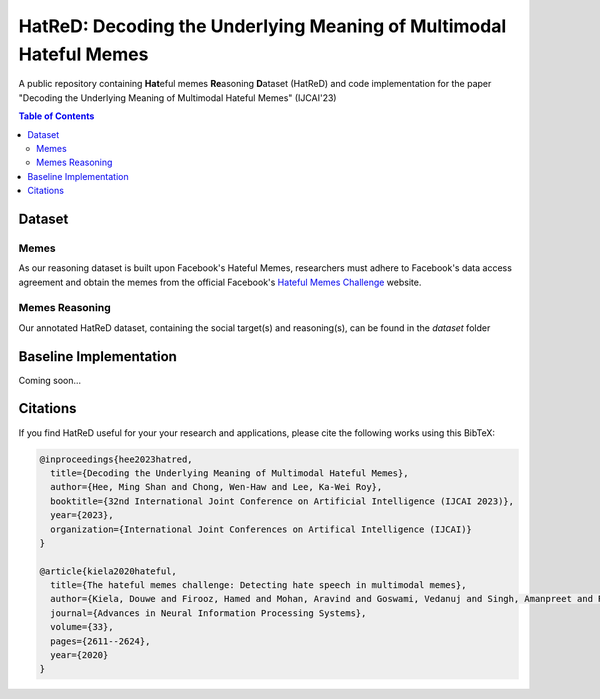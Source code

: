HatReD: Decoding the Underlying Meaning of Multimodal Hateful Memes
====================================================================

A public repository containing **Hat**\ eful memes **Re**\ asoning **D**\ ataset (HatReD) and code implementation for the paper "Decoding the Underlying Meaning of Multimodal Hateful Memes" (IJCAI'23)

.. contents:: Table of Contents 
   :depth: 2

***************
Dataset
***************



Memes
~~~~~
As our reasoning dataset is built upon Facebook's Hateful Memes, researchers must adhere to Facebook's data access agreement and obtain the memes from the official Facebook's `Hateful Memes Challenge <https://hatefulmemeschallenge.com/>`_ website.


Memes Reasoning
~~~~~~~~~~~~~~~

Our annotated HatReD dataset, containing the social target(s) and reasoning(s), can be found in the *dataset* folder


***********************
Baseline Implementation
***********************

Coming soon...

**************************
Citations
**************************

If you find HatReD useful for your your research and applications, please cite the following works using this BibTeX:

.. code-block:: latex

  @inproceedings{hee2023hatred,
    title={Decoding the Underlying Meaning of Multimodal Hateful Memes},
    author={Hee, Ming Shan and Chong, Wen-Haw and Lee, Ka-Wei Roy},
    booktitle={32nd International Joint Conference on Artificial Intelligence (IJCAI 2023)},
    year={2023},
    organization={International Joint Conferences on Artifical Intelligence (IJCAI)}
  }

  @article{kiela2020hateful,
    title={The hateful memes challenge: Detecting hate speech in multimodal memes},
    author={Kiela, Douwe and Firooz, Hamed and Mohan, Aravind and Goswami, Vedanuj and Singh, Amanpreet and Ringshia, Pratik and Testuggine, Davide},
    journal={Advances in Neural Information Processing Systems},
    volume={33},
    pages={2611--2624},
    year={2020}
  }